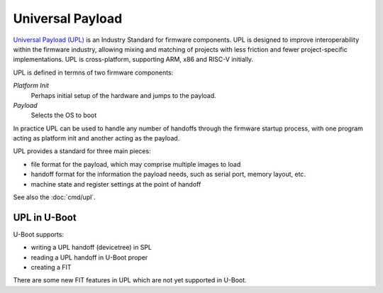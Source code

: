 .. SPDX-License-Identifier: GPL-2.0-or-later

Universal Payload
-----------------

`Universal Payload (UPL) <https://universalpayload.github.io/spec/index.html>`_
is an Industry Standard for firmware components. UPL
is designed to improve interoperability within the firmware industry, allowing
mixing and matching of projects with less friction and fewer project-specific
implementations. UPL is cross-platform, supporting ARM, x86 and RISC-V
initially.

UPL is defined in termns of two firmware components:

`Platform Init`
	Perhaps initial setup of the hardware and jumps to the payload.

`Payload`
	Selects the OS to boot

In practice UPL can be used to handle any number of handoffs through the
firmware startup process, with one program acting as platform init and another
acting as the payload.

UPL provides a standard for three main pieces:

- file format for the payload, which may comprise multiple images to load
- handoff format for the information the payload needs, such as serial port,
  memory layout, etc.
- machine state and register settings at the point of handoff

See also the :doc:`cmd/upl`.

UPL in U-Boot
~~~~~~~~~~~~~

U-Boot supports:

- writing a UPL handoff (devicetree) in SPL
- reading a UPL handoff in U-Boot proper
- creating a FIT

There are some new FIT features in UPL which are not yet supported in U-Boot.

.. sectionauthor:: Simon Glass <sjg@chromium.org>
.. July 2024
